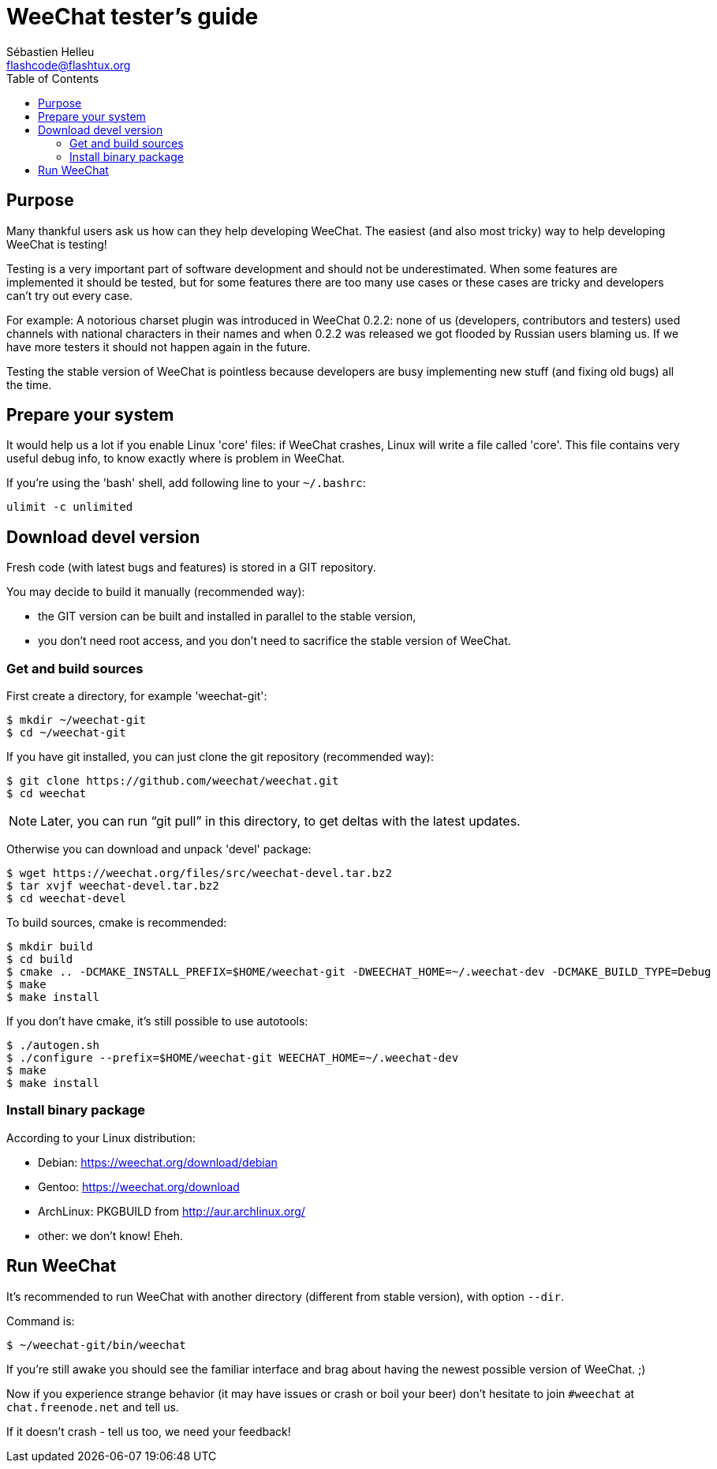= WeeChat tester's guide
:author: Sébastien Helleu
:email: flashcode@flashtux.org
:lang: en
:toc2:
:max-width: 100%


[[purpose]]
== Purpose

Many thankful users ask us how can they help developing WeeChat. The
easiest (and also most tricky) way to help developing WeeChat is
testing!

Testing is a very important part of software development and should not be
underestimated. When some features are implemented it should be tested, but for
some features there are too many use cases or these cases are tricky and
developers can't try out every case.

For example: A notorious charset plugin was introduced in WeeChat 0.2.2: none
of us (developers, contributors and testers) used channels with national
characters in their names and when 0.2.2 was released we got flooded by Russian
users blaming us. If we have more testers it should not happen again in the
future.

Testing the stable version of WeeChat is pointless because developers are busy
implementing new stuff (and fixing old bugs) all the time.


[[prepare_system]]
== Prepare your system

It would help us a lot if you enable Linux 'core' files: if WeeChat crashes,
Linux will write a file called 'core'. This file contains very useful debug
info, to know exactly where is problem in WeeChat.

If you're using the 'bash' shell, add following line to your `~/.bashrc`:

----
ulimit -c unlimited
----


[[download]]
== Download devel version

Fresh code (with latest bugs and features) is stored in a GIT repository.

You may decide to build it manually (recommended way):

* the GIT version can be built and installed in parallel to the stable version,
* you don't need root access, and you don't need to sacrifice the stable
  version of WeeChat.

[[get_sources]]
=== Get and build sources

First create a directory, for example 'weechat-git':

----
$ mkdir ~/weechat-git
$ cd ~/weechat-git
----

If you have git installed, you can just clone the git repository (recommended
way):

----
$ git clone https://github.com/weechat/weechat.git
$ cd weechat
----

[NOTE]
Later, you can run "`git pull`" in this directory, to get deltas with
the latest updates.

Otherwise you can download and unpack 'devel' package:

----
$ wget https://weechat.org/files/src/weechat-devel.tar.bz2
$ tar xvjf weechat-devel.tar.bz2
$ cd weechat-devel
----

To build sources, cmake is recommended:

----
$ mkdir build
$ cd build
$ cmake .. -DCMAKE_INSTALL_PREFIX=$HOME/weechat-git -DWEECHAT_HOME=~/.weechat-dev -DCMAKE_BUILD_TYPE=Debug
$ make
$ make install
----

If you don't have cmake, it's still possible to use autotools:

----
$ ./autogen.sh
$ ./configure --prefix=$HOME/weechat-git WEECHAT_HOME=~/.weechat-dev
$ make
$ make install
----

[[install_binary_package]]
=== Install binary package

According to your Linux distribution:

* Debian: https://weechat.org/download/debian
* Gentoo: https://weechat.org/download
* ArchLinux: PKGBUILD from http://aur.archlinux.org/
* other: we don't know! Eheh.


[[run]]
== Run WeeChat

It's recommended to run WeeChat with another directory (different from stable
version), with option `--dir`.

Command is:

----
$ ~/weechat-git/bin/weechat
----

If you're still awake you should see the familiar interface and brag about
having the newest possible version of WeeChat. ;)

Now if you experience strange behavior (it may have issues or crash or boil
your beer) don't hesitate to join `#weechat` at `chat.freenode.net` and tell us.

If it doesn't crash - tell us too, we need your feedback!
